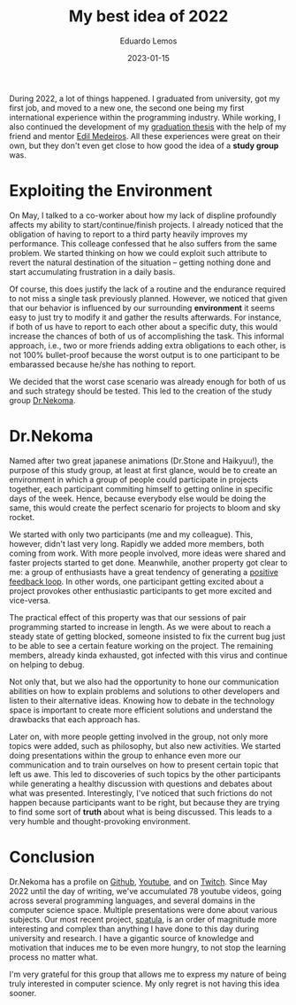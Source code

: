 #+hugo_base_dir: ../
#+hugo_tags: lesson

#+title: My best idea of 2022

#+date: 2023-01-15
#+author: Eduardo Lemos

During 2022, a lot of things happened. I graduated from university, got my first job, and moved to a new one,
the second one being my first international experience within the programming industry. While working, I also
continued the development of my [[https://bdm.unb.br/handle/10483/32536][graduation thesis]] with the help of my friend and mentor [[https://br.linkedin.com/in/joseedil][Edil Medeiros]].
All these experiences were great on their own, but they don't even get close to how good the idea of a
*study group* was.

* Exploiting the Environment

On May, I talked to a co-worker about how my lack of displine profoundly affects my
ability to start/continue/finish projects. I already noticed that the obligation of having to report to a third party
heavily improves my performance. This colleage confessed that he also suffers from the same problem. We started thinking
on how we could exploit such attribute to revert the natural destination of the situation -- getting nothing done and start
accumulating frustration in a daily basis.

Of course, this does justify the lack of a routine and the endurance required to not miss a single task previously planned.
However, we noticed that given that our behavior is influenced by our surrounding *environment* it seems easy to just try to
modify it and gather the results afterwards. For instance, if both of us have to report to each other about a specific duty,
this would increase the chances of both of us of accomplishing the task. This informal approach, i.e., two or more
friends adding extra obligations to each other, is not 100% bullet-proof because the worst output is to one participant to be
embarassed because he/she has nothing to report.

We decided that the worst case scenario was already enough for both of us and such strategy should be tested. This led to the creation
of the study group [[https://github.com/Dr-Nekoma][Dr.Nekoma]].

* Dr.Nekoma

Named after two great japanese animations (Dr.Stone and Haikyuu!), the purpose of this study group, at least at first glance, would be
to create an environment in which a group of people could participate in projects together, each participant commiting himself to getting
online in specific days of the week. Hence, because everybody else would be doing the same, this would create the perfect
scenario for projects to bloom and sky rocket.

We started with only two participants (me and my colleague). This, however, didn't last very long. Rapidly we added more members, both
coming from work. With more people involved, more ideas were shared and faster projects started to get done. Meanwhile, another property
got clear to me: a group of enthusiasts have a great tendency of generating a [[https://en.wikipedia.org/wiki/Positive_feedback][positive feedback loop]]. In other words, one participant getting
excited about a project provokes other enthusiastic participants to get more excited and vice-versa.

The practical effect of this property was that our sessions of pair programming started to increase in length. As we were about to reach a
steady state of getting blocked, someone insisted to fix the current bug just to be able to see a certain feature working on the project. The
remaining members, already kinda exhausted, got infected with this virus and continue on helping to debug.

Not only that, but we also had the opportunity to hone our communication abilities on how to explain problems and solutions to other developers
and listen to their alternative ideas. Knowing how to debate in the technology space is important to create more efficient solutions and understand
the drawbacks that each approach has.

Later on, with more people getting involved in the group, not only more topics were added, such as philosophy, but also new activities. We started
doing presentations within the group to enhance even more our communication and to train ourselves on how to present certain topic that left us awe.
This led to discoveries of such topics by the other participants while generating a healthy discussion with questions and debates about what was
presented. Interestingly, I've noticed that such frictions do not happen because participants want to be right, but because they are trying to find
some sort of *truth* about what is being discussed. This leads to a very humble and thought-provoking environment.

* Conclusion

Dr.Nekoma has a profile on [[https://github.com/Dr-Nekoma][Github]], [[https://www.youtube.com/channel/UCMyzdYsPiBU3xoqaOeahr6Q][Youtube]], and on [[https://www.twitch.tv/drnekoma][Twitch]]. Since May 2022 until the day of writing, we've accumulated 78 youtube videos, going across several
programming languages, and several domains in the computer science space. Multiple presentations were done about various subjects. Our most recent project,
[[https://github.com/Dr-Nekoma/spatula][spatula]], is an order of magnitude more interesting and complex than anything I have done to this day during university and research. I have a gigantic source of
knowledge and motivation that induces me to be even more hungry, to not stop the learning process no matter what.

I'm very grateful for this group that allows me to express my nature of being truly interested in computer science. My only regret is not having this idea sooner.
